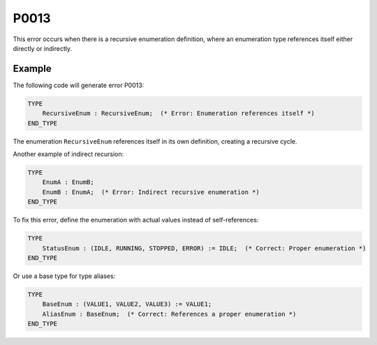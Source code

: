 =====
P0013
=====

.. problem-summary:: P0013

This error occurs when there is a recursive enumeration definition, where an enumeration type references itself either directly or indirectly.

Example
-------

The following code will generate error P0013:

.. code-block::

   TYPE
       RecursiveEnum : RecursiveEnum;  (* Error: Enumeration references itself *)
   END_TYPE

The enumeration ``RecursiveEnum`` references itself in its own definition, creating a recursive cycle.

Another example of indirect recursion:

.. code-block::

   TYPE
       EnumA : EnumB;
       EnumB : EnumA;  (* Error: Indirect recursive enumeration *)
   END_TYPE

To fix this error, define the enumeration with actual values instead of self-references:

.. code-block::

   TYPE
       StatusEnum : (IDLE, RUNNING, STOPPED, ERROR) := IDLE;  (* Correct: Proper enumeration *)
   END_TYPE

Or use a base type for type aliases:

.. code-block::

   TYPE
       BaseEnum : (VALUE1, VALUE2, VALUE3) := VALUE1;
       AliasEnum : BaseEnum;  (* Correct: References a proper enumeration *)
   END_TYPE


